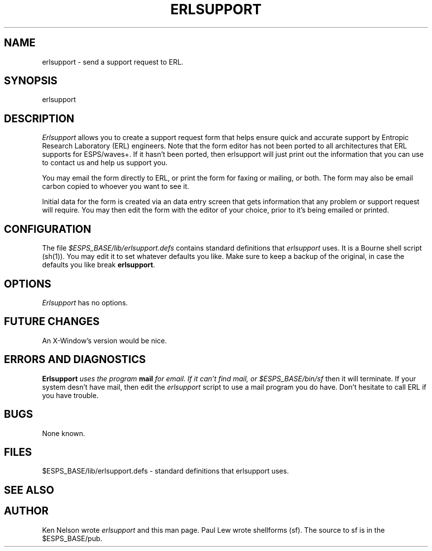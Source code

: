 .\" Copyright (c) 1993 Entropic Research Laboratory, Inc.; All rights reserved
.\" @(#)erlsupport.1	1.4 7/23/93 ERL
.ds ]W (c) 1993 Entropic Research Laboratory, Inc.
.TH  ERLSUPPORT 1\-ESPS 7/23/93
.SH "NAME"
.nf
erlsupport \- send a support request to ERL.
.fi
.SH SYNOPSIS
erlsupport
.SH DESCRIPTION
.PP
\fIErlsupport\fR allows you to create a support request form that helps ensure
quick and accurate support by Entropic Research Laboratory (ERL) engineers.
Note that the form editor has not been ported to all architectures that
ERL supports for ESPS/waves+.  If it hasn't been ported, then erlsupport
will just print out the information that you can use to contact us
and help us support you.
.PP
You may email the form directly to ERL, or print the form for faxing
or mailing, or both.  The form may also be email carbon copied to
whoever you want to see it.
.PP
Initial data for the form is created via an data entry screen that
gets information that any problem or support request will require.
You may then edit the form with the editor of your choice, prior
to it's being emailed or printed.
.PP
.SH CONFIGURATION
.PP
The file \fI$ESPS_BASE/lib/erlsupport.defs\fR contains standard definitions
that \fIerlsupport\fR uses.  It is a Bourne shell script (sh(1)).  You may
edit it to set whatever defaults you like.  Make sure to keep a backup
of the original, in case the defaults you like break \fBerlsupport\fR.
.PP
.SH OPTIONS
.PP
\fIErlsupport\fR has no options.
.PP
.SH FUTURE CHANGES
.PP
An X-Window's version would be nice.
.PP
.SH ERRORS AND DIAGNOSTICS
.PP
\fBErlsupport\fI uses the program \fBmail\fI for email. If it can't find
mail, or \fI$ESPS_BASE/bin/sf\fR then it will terminate. If your system 
desn't have mail, then edit the \fIerlsupport\fR script to use a mail
program you do have.  Don't hesitate to call ERL if you have trouble.
.PP
.SH BUGS
.PP
None known.
.SH "FILES"
.PP
$ESPS_BASE/lib/erlsupport.defs  - standard definitions that erlsupport uses.
.PP
.SH "SEE ALSO"
.PP
.SH AUTHOR
Ken Nelson wrote \fIerlsupport\fR and this man page. Paul Lew wrote
shellforms (sf).  The source to sf is in the $ESPS_BASE/pub.
